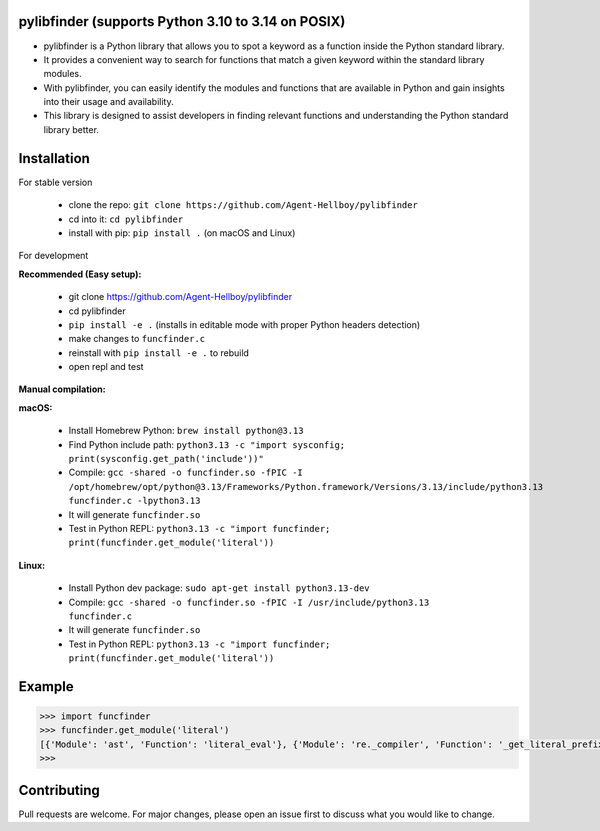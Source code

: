pylibfinder (supports Python 3.10 to 3.14 on POSIX)
====================================================

- pylibfinder is a Python library that allows you to spot a keyword as a function inside the Python standard library.
- It provides a convenient way to search for functions that match a given keyword within the standard library modules.
- With pylibfinder, you can easily identify the modules and functions that are available in Python and gain insights  into their usage and availability.
- This library is designed to assist developers in finding relevant functions and understanding the   Python standard library better.


.. image:: https://img.shields.io/pypi/v/pylibfinder
   :target: https://pypi.python.org/pypi/pylibfinder/

.. image:: https://github.com/Agent-Hellboy/pylibfinder/actions/workflows/test.yml/badge.svg
    :target: https://github.com/Agent-Hellboy/pylibfinder/actions/workflows/test.yml

.. image:: https://img.shields.io/pypi/pyversions/pylibfinder.svg
   :target: https://pypi.python.org/pypi/pylibfinder/

.. image:: https://img.shields.io/pypi/wheel/pylibfinder.svg
   :target: https://pypi.python.org/pypi/pylibfinder/

.. image:: https://img.shields.io/badge/C%20Extension-yes-brightgreen.svg
   :target: https://github.com/Agent-Hellboy/pylibfinder

.. image:: https://img.shields.io/badge/platform-macOS-blue.svg
   :target: https://github.com/Agent-Hellboy/pylibfinder

.. image:: https://img.shields.io/badge/platform-Linux-blue.svg
   :target: https://github.com/Agent-Hellboy/pylibfinder

.. image:: https://img.shields.io/badge/License-MIT-blue.svg
   :target: https://github.com/Agent-Hellboy/pylibfinder/blob/main/LICENSE

.. image:: https://pepy.tech/badge/pylibfinder
   :target: https://pepy.tech/project/pylibfinder



Installation
============


For stable version

        - clone the repo: ``git clone https://github.com/Agent-Hellboy/pylibfinder``
        - cd into it: ``cd pylibfinder``
        - install with pip: ``pip install .`` (on macOS and Linux)

For development

**Recommended (Easy setup):**

        - git clone https://github.com/Agent-Hellboy/pylibfinder
        - cd pylibfinder
        - ``pip install -e .`` (installs in editable mode with proper Python headers detection)
        - make changes to ``funcfinder.c``
        - reinstall with ``pip install -e .`` to rebuild
        - open repl and test

**Manual compilation:**

**macOS:**

        - Install Homebrew Python: ``brew install python@3.13``
        - Find Python include path: ``python3.13 -c "import sysconfig; print(sysconfig.get_path('include'))"``
        - Compile: ``gcc -shared -o funcfinder.so -fPIC -I /opt/homebrew/opt/python@3.13/Frameworks/Python.framework/Versions/3.13/include/python3.13 funcfinder.c -lpython3.13``
        - It will generate ``funcfinder.so``
        - Test in Python REPL: ``python3.13 -c "import funcfinder; print(funcfinder.get_module('literal'))``

**Linux:**

        - Install Python dev package: ``sudo apt-get install python3.13-dev``
        - Compile: ``gcc -shared -o funcfinder.so -fPIC -I /usr/include/python3.13 funcfinder.c``
        - It will generate ``funcfinder.so``
        - Test in Python REPL: ``python3.13 -c "import funcfinder; print(funcfinder.get_module('literal'))``


Example
=======

.. code:: py

      >>> import funcfinder
      >>> funcfinder.get_module('literal')
      [{'Module': 'ast', 'Function': 'literal_eval'}, {'Module': 're._compiler', 'Function': '_get_literal_prefix'}]
      >>>



Contributing
============

Pull requests are welcome. For major changes, please open an issue first
to discuss what you would like to change.
